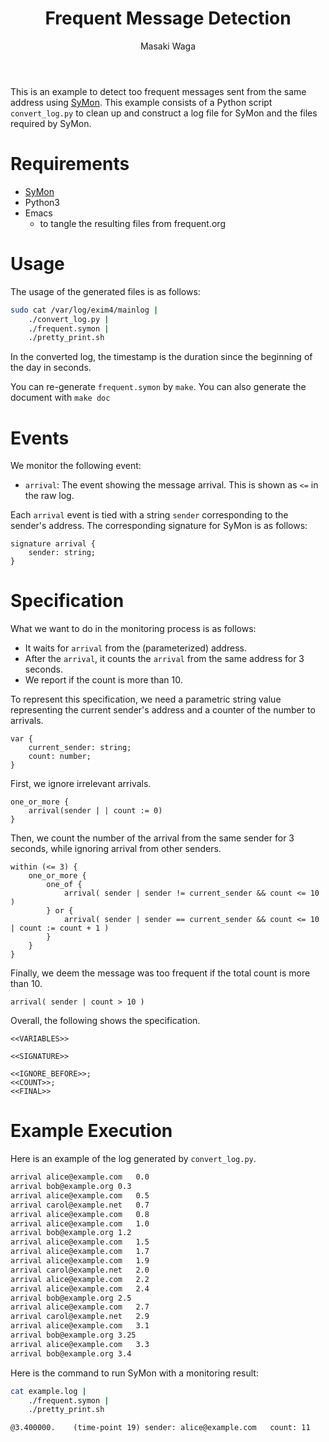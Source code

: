 #+TITLE: Frequent Message Detection
#+AUTHOR: Masaki Waga
#+EMAIL: mwaga@fos.kuis.kyoto-u.ac.jp
#+OPTIONS: toc:nil

This is an example to detect too frequent messages sent from the same address using [[https://github.com/MasWag/SyMon/][SyMon]]. This example consists of a Python script =convert_log.py= to clean up and construct a log file for SyMon and the files required by SyMon.

* Requirements

- [[https://github.com/MasWag/SyMon/][SyMon]]
- Python3
- Emacs
  - to tangle the resulting files from frequent.org

* Usage

The usage of the generated files is as follows:

#+BEGIN_SRC sh
  sudo cat /var/log/exim4/mainlog |
      ./convert_log.py |
      ./frequent.symon |
      ./pretty_print.sh
#+END_SRC

In the converted log, the timestamp is the duration since the beginning of the day in seconds.

You can re-generate =frequent.symon= by ~make~. You can also generate the document with ~make doc~

* Events

We monitor the following event:

- =arrival=: The event showing the message arrival. This is shown as =<== in the raw log.

Each =arrival= event is tied with a string =sender= corresponding to the sender's address. The corresponding signature for SyMon is as follows:

#+NAME: SIGNATURE
#+BEGIN_SRC symon
  signature arrival {
      sender: string;
  }
#+END_SRC

* Specification

What we want to do in the monitoring process is as follows:

- It waits for =arrival= from the (parameterized) address.
- After the =arrival=, it counts the =arrival= from the same address for 3 seconds.
- We report if the count is more than 10.

To represent this specification, we need a parametric string value representing the current sender's address and a counter of the number to arrivals.

#+NAME: VARIABLES
#+BEGIN_SRC symon
  var {
      current_sender: string;
      count: number;
  }
#+END_SRC

First, we ignore irrelevant arrivals.

#+NAME: IGNORE_BEFORE
#+BEGIN_SRC symon
  one_or_more {
      arrival(sender | | count := 0)
  }
#+END_SRC

Then, we count the number of the arrival from the same sender for 3 seconds, while ignoring arrival from other senders.

#+NAME: COUNT
#+BEGIN_SRC symon
  within (<= 3) {
      one_or_more {
          one_of {
              arrival( sender | sender != current_sender && count <= 10 )
          } or {
              arrival( sender | sender == current_sender && count <= 10 | count := count + 1 )
          }
      }
  }
#+END_SRC

Finally, we deem the message was too frequent if the total count is more than 10.

#+NAME: FINAL
#+BEGIN_SRC symon
  arrival( sender | count > 10 )
#+END_SRC

Overall, the following shows the specification.

#+BEGIN_SRC symon :tangle frequent.symon :noweb yes :shebang #!/usr/bin/env symon -dnf
<<VARIABLES>>

<<SIGNATURE>>

<<IGNORE_BEFORE>>;
<<COUNT>>;
<<FINAL>>
#+END_SRC

* Example Execution

Here is an example of the log generated by ~convert_log.py~.

#+BEGIN_SRC txt :tangle example.log
arrival	alice@example.com	0.0
arrival	bob@example.org	0.3
arrival	alice@example.com	0.5
arrival carol@example.net	0.7
arrival	alice@example.com	0.8
arrival	alice@example.com	1.0
arrival	bob@example.org	1.2
arrival	alice@example.com	1.5
arrival	alice@example.com	1.7
arrival	alice@example.com	1.9
arrival	carol@example.net	2.0
arrival	alice@example.com	2.2
arrival	alice@example.com	2.4
arrival	bob@example.org	2.5
arrival	alice@example.com	2.7
arrival	carol@example.net	2.9
arrival	alice@example.com	3.1
arrival	bob@example.org	3.25
arrival	alice@example.com	3.3
arrival	bob@example.org	3.4
#+END_SRC

Here is the command to run SyMon with a monitoring result:

#+BEGIN_SRC sh :results output replace :exports both
  cat example.log | 
      ./frequent.symon |
      ./pretty_print.sh
#+END_SRC

#+RESULTS:
: @3.400000.	(time-point 19)	sender: alice@example.com	count: 11
